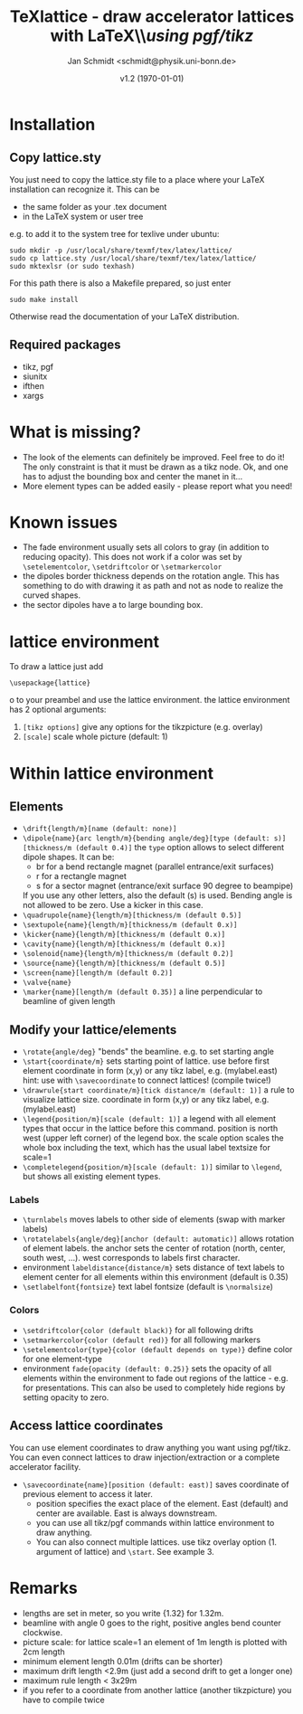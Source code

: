 #+TITLE:     TeXlattice - draw accelerator lattices with LaTeX\\\textit{using pgf/tikz}
#+AUTHOR:    Jan Schmidt <schmidt@physik.uni-bonn.de>
#+DATE:      v1.2 (\today)
#+LaTeX_HEADER: \usepackage{geometry}[scale=0.9]
#+LaTeX_CLASS_OPTIONS:[colorlinks]
\clearpage
* Installation
** Copy lattice.sty
You just need to copy the lattice.sty file to a place where your LaTeX installation can recognize it.
This can be
  - the same folder as your .tex document
  - in the LaTeX system or user tree
e.g. to add it to the system tree for texlive under ubuntu:
#+BEGIN_EXAMPLE
sudo mkdir -p /usr/local/share/texmf/tex/latex/lattice/
sudo cp lattice.sty /usr/local/share/texmf/tex/latex/lattice/
sudo mktexlsr (or sudo texhash)
#+END_EXAMPLE
For this path there is also a Makefile prepared, so just enter
#+BEGIN_EXAMPLE
sudo make install
#+END_EXAMPLE
Otherwise read the documentation of your LaTeX distribution.
** Required packages
  - tikz, pgf
  - siunitx
  - ifthen
  - xargs
* What is missing?
  - The look of the elements can definitely be improved. Feel free to do it! The only constraint is that it must be drawn as a tikz node. Ok, and one has to adjust the bounding box and center the manet in it...
  - More element types can be added easily - please report what you need!
* Known issues
  - The fade environment usually sets all colors to gray (in addition to reducing opacity).
    This does not work if a color was set by \verb+\setelementcolor+, \verb+\setdriftcolor+ or \verb+\setmarkercolor+
  - the dipoles border thickness depends on the rotation angle. This has something to do with drawing it as path and not as node to realize the curved shapes.
  - the sector dipoles have a to large bounding box.
* lattice environment
To draw a lattice just add
#+BEGIN_EXAMPLE
\usepackage{lattice}
#+END_EXAMPLEo
to your preambel and use the lattice environment.
the lattice environment has 2 optional arguments:
  1. \verb+[tikz options]+ give any options for the tikzpicture (e.g. overlay)
  2. \verb+[scale]+ scale whole picture (default: 1)
* Within lattice environment
** Elements
  - \verb+\drift{length/m}[name (default: none)]+
  - \verb+\dipole{name}{arc length/m}{bending angle/deg}[type (default: s)][thickness/m (default 0.4)]+
    the \verb+type+ option allows to select different dipole shapes. It can be:
    - br for a bend rectangle magnet (parallel entrance/exit surfaces)
    - r for a rectangle magnet
    - s for a sector magnet (entrance/exit surface 90 degree to beampipe)
    If you use any other letters, also the default (s) is used.
    Bending angle is not allowed to be zero. Use a kicker in this case.
  - \verb+\quadrupole{name}{length/m}[thickness/m (default 0.5)]+
  - \verb+\sextupole{name}{length/m}[thickness/m (default 0.x)]+
  - \verb+\kicker{name}{length/m}[thickness/m (default 0.x)]+
  - \verb+\cavity{name}{length/m}[thickness/m (default 0.x)]+
  - \verb+\solenoid{name}{length/m}[thickness/m (default 0.2)]+
  - \verb+\source{name}{length/m}[thickness/m (default 0.5)]+
  - \verb+\screen{name}[length/m (default 0.2)]+
  - \verb+\valve{name}+
  - \verb+\marker{name}[length/m (default 0.35)]+ a line perpendicular to beamline of given length
** Modify your lattice/elements
  - \verb+\rotate{angle/deg}+ "bends" the beamline. e.g. to set starting angle
  - \verb+\start{coordinate/m}+ sets starting point of lattice. use before first element
    coordinate in form (x,y) or any tikz label, e.g. (mylabel.east)
    hint: use with \verb+\savecoordinate+ to connect lattices! (compile twice!)
  - \verb+\drawrule{start coordinate/m}[tick distance/m (default: 1)]+ a rule to visualize lattice size.
      coordinate in form (x,y) or any tikz label, e.g. (mylabel.east)
  - \verb+\legend{position/m}[scale (default: 1)]+ a legend with all element types that occur in the lattice before this command.
    position is north west (upper left corner) of the legend box.
    the scale option scales the whole box including the text, which has the usual label textsize for scale=1
  - \verb+\completelegend{position/m}[scale (default: 1)]+ similar to \verb+\legend+, but shows all existing element types.
*** Labels
  - \verb+\turnlabels+ moves labels to other side of elements (swap with marker labels)
  - \verb+\rotatelabels{angle/deg}[anchor (default: automatic)]+ allows rotation of element labels.
     the anchor sets the center of rotation (north, center, south west, ...). west corresponds to labels first character.
  - environment \texttt{labeldistance\{distance/m\}} sets distance of text labels to element center for all elements within this environment (default is 0.35)
  - \verb+\setlabelfont{fontsize}+ text label fontsize (default is \verb+\normalsize+)
*** Colors
  - \verb+\setdriftcolor{color (default black)}+ for all following drifts
  - \verb+\setmarkercolor{color (default red)}+ for all following markers
  - \verb+\setelementcolor{type}{color (default depends on type)}+ define color for one element-type
  - environment \texttt{fade\{opacity (default: 0.25)\}} sets the opacity of all elements within the environment to fade out regions of the lattice - e.g. for presentations.
    This can also be used to completely hide regions by setting opacity to zero.
** Access lattice coordinates
   You can use element coordinates to draw anything you want using pgf/tikz. You can even connect lattices to draw injection/extraction or a complete accelerator facility.
  - \verb+\savecoordinate{name}[position (default: east)]+ saves coordinate of previous element
     to access it later.
    - position specifies the exact place of the element. East (default) and center are available. East is always downstream.
    - you can use all tikz/pgf commands within lattice environment to draw anything.
    - You can also connect multiple lattices. use tikz overlay option (1. argument of lattice) and \verb+\start+. See example 3.
* Remarks
  - lengths are set in meter, so you write {1.32} for 1.32m.
  - beamline with angle 0 goes to the right, positive angles bend counter clockwise.
  - picture scale: for lattice scale=1 an element of 1m length is plotted with 2cm length
  - minimum element length 0.01m (drifts can be shorter)
  - maximum drift length <2.9m (just add a second drift to get a longer one)
  - maximum rule length < 3x29m
  - if you refer to a coordinate from another lattice (another tikzpicture) you have to compile twice
